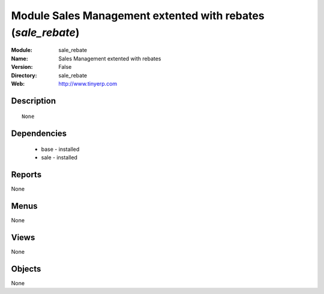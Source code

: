 
Module Sales Management extented with rebates (*sale_rebate*)
=============================================================
:Module: sale_rebate
:Name: Sales Management extented with rebates
:Version: False
:Directory: sale_rebate
:Web: http://www.tinyerp.com

Description
-----------

::

  None

Dependencies
------------

 * base - installed
 * sale - installed

Reports
-------

None


Menus
-------


None


Views
-----


None



Objects
-------

None
